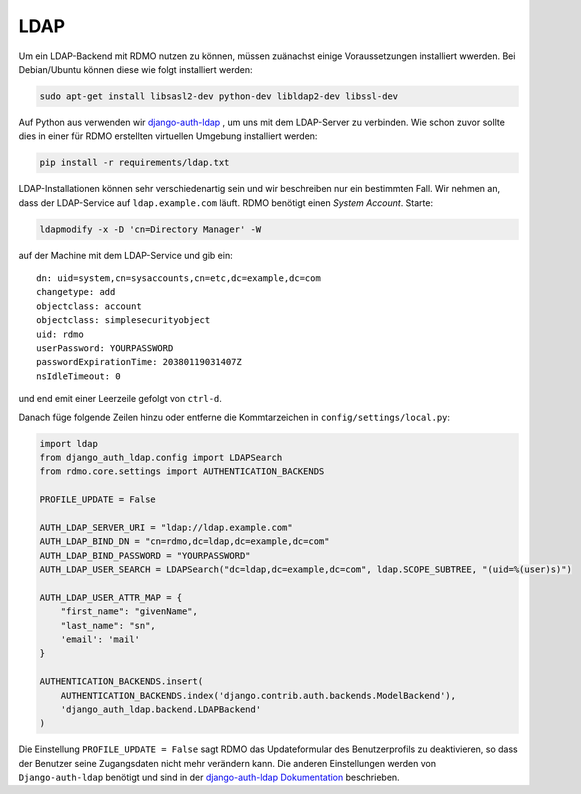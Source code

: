 LDAP
~~~~

Um ein LDAP-Backend mit RDMO nutzen zu können, müssen zuänachst einige Voraussetzungen installiert wwerden. Bei Debian/Ubuntu können diese wie folgt installiert werden:

.. code:: bash

    sudo apt-get install libsasl2-dev python-dev libldap2-dev libssl-dev

Auf Python aus verwenden wir `django-auth-ldap <http://pythonhosted.org/django-auth-ldap>`_ , um uns mit dem LDAP-Server zu verbinden. Wie schon zuvor sollte dies in einer für RDMO erstellten virtuellen Umgebung installiert werden: 

.. code:: bash

    pip install -r requirements/ldap.txt

LDAP-Installationen können sehr verschiedenartig sein und wir beschreiben nur ein bestimmten Fall. Wir nehmen an, dass der LDAP-Service auf  ``ldap.example.com`` läuft. RDMO benötigt einen *System Account*. Starte:

.. code:: bash

    ldapmodify -x -D 'cn=Directory Manager' -W

auf der Machine mit dem LDAP-Service und gib ein:

::

    dn: uid=system,cn=sysaccounts,cn=etc,dc=example,dc=com
    changetype: add
    objectclass: account
    objectclass: simplesecurityobject
    uid: rdmo
    userPassword: YOURPASSWORD
    passwordExpirationTime: 20380119031407Z
    nsIdleTimeout: 0

und end emit einer Leerzeile gefolgt von  ``ctrl-d``.

Danach füge folgende Zeilen hinzu oder entferne die Kommtarzeichen in ``config/settings/local.py``:

.. code:: python

    import ldap
    from django_auth_ldap.config import LDAPSearch
    from rdmo.core.settings import AUTHENTICATION_BACKENDS

    PROFILE_UPDATE = False

    AUTH_LDAP_SERVER_URI = "ldap://ldap.example.com"
    AUTH_LDAP_BIND_DN = "cn=rdmo,dc=ldap,dc=example,dc=com"
    AUTH_LDAP_BIND_PASSWORD = "YOURPASSWORD"
    AUTH_LDAP_USER_SEARCH = LDAPSearch("dc=ldap,dc=example,dc=com", ldap.SCOPE_SUBTREE, "(uid=%(user)s)")

    AUTH_LDAP_USER_ATTR_MAP = {
        "first_name": "givenName",
        "last_name": "sn",
        'email': 'mail'
    }

    AUTHENTICATION_BACKENDS.insert(
        AUTHENTICATION_BACKENDS.index('django.contrib.auth.backends.ModelBackend'),
        'django_auth_ldap.backend.LDAPBackend'
    )

Die Einstellung ``PROFILE_UPDATE = False`` sagt RDMO das Updateformular des Benutzerprofils zu deaktivieren, so dass der Benutzer seine Zugangsdaten nicht mehr verändern kann. Die anderen Einstellungen werden von ``Django-auth-ldap`` benötigt und sind in der `django-auth-ldap Dokumentation <http://pythonhosted.org/django-auth-ldap>`_ beschrieben.
